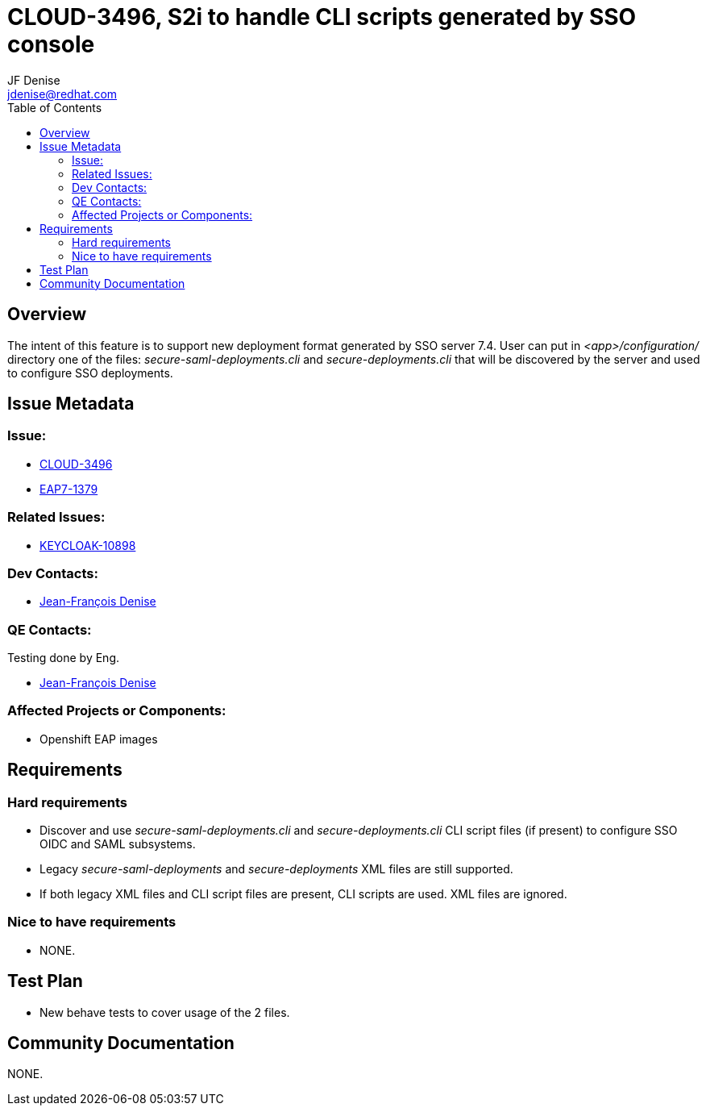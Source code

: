 = CLOUD-3496, S2i to handle CLI scripts generated by SSO console
:author:            JF Denise
:email:             jdenise@redhat.com
:toc:               left
:icons:             font
:keywords:          openshift,galleon,layers
:idprefix:
:idseparator:       -
:issue-base-url:    https://issues.jboss.org/browse/

== Overview

The intent of this feature is to support new deployment format generated by SSO server 7.4.
User can put in _<app>/configuration/_ directory one of the files: _secure-saml-deployments.cli_ and _secure-deployments.cli_
that will be discovered by the server and used to configure SSO deployments. 

== Issue Metadata

=== Issue:

* {issue-base-url}CLOUD-3496[CLOUD-3496]
* {issue-base-url}EAP7-1379[EAP7-1379]

=== Related Issues:

* {issue-base-url}KEYCLOAK-10898[KEYCLOAK-10898]

=== Dev Contacts:

* mailto:jdenise@redhat.com[Jean-François Denise]

=== QE Contacts:

Testing done by Eng.

* mailto:jdenise@redhat.com[Jean-François Denise]

=== Affected Projects or Components:

* Openshift EAP images

== Requirements

=== Hard requirements

* Discover and use _secure-saml-deployments.cli_ and _secure-deployments.cli_ CLI script files (if present) to configure SSO OIDC and SAML subsystems.

* Legacy _secure-saml-deployments_ and _secure-deployments_ XML files are still supported.

* If both legacy XML files and CLI script files are present, CLI scripts are used. XML files are ignored. 

=== Nice to have requirements

* NONE.

== Test Plan

* New behave tests to cover usage of the 2 files.

== Community Documentation

NONE.

